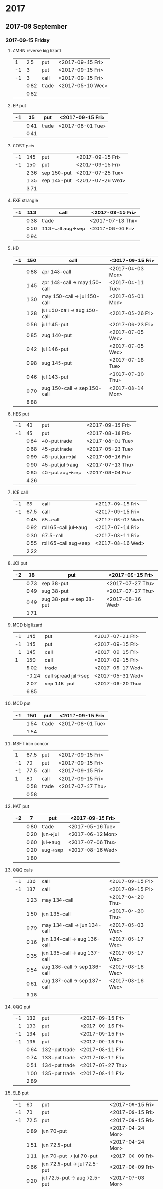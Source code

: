 * 2017
** 2017-09 September
*** 2017-09-15 Friday
**** AMRN reverse big lizard
     |----+------+-------+------------------|
     |  1 |  2.5 | put   | <2017-09-15 Fri> |
     | -1 |    3 | put   | <2017-09-15 Fri> |
     | -1 |    3 | call  | <2017-09-15 Fri> |
     |----+------+-------+------------------|
     |    | 0.82 | trade | <2017-05-10 Wed> |
     |----+------+-------+------------------|
     |    | 0.82 |       |                  |
     |----+------+-------+------------------|
     #+TBLFM: @>$2=vsum(@II..III);%.2f
**** BP put
     |----+------+-------+------------------|
     | -1 |   35 | put   | <2017-09-15 Fri> |
     |----+------+-------+------------------|
     |    | 0.41 | trade | <2017-08-01 Tue> |
     |----+------+-------+------------------|
     |    | 0.41 |       |                  |
     |----+------+-------+------------------|
     #+TBLFM: @>$2=vsum(@II..III);%.2f
**** COST puts
     |----+------+-------------+------------------|
     | -1 |  145 | put         | <2017-09-15 Fri> |
     | -1 |  150 | put         | <2017-09-15 Fri> |
     |----+------+-------------+------------------|
     |    | 2.36 | sep 150-put | <2017-07-25 Tue> |
     |    | 1.35 | sep 145-put | <2017-07-26 Wed> |
     |----+------+-------------+------------------|
     |    | 3.71 |             |                  |
     |----+------+-------------+------------------|
     #+TBLFM: @>$2=vsum(@II..III);%.2f
**** FXE strangle
     |----+------+-------------------+------------------|
     | -1 |  113 | call              | <2017-09-15 Fri> |
     |----+------+-------------------+------------------|
     |    | 0.38 | trade             | <2017-07-13 Thu> |
     |    | 0.56 | 113-call aug->sep | <2017-08-04 Fri> |
     |----+------+-------------------+------------------|
     |    | 0.94 |                   |                  |
     |----+------+-------------------+------------------|
     #+TBLFM: @>$2=vsum(@II..III);%.2f
**** HD
     |----+------+------------------------------+------------------|
     | -1 |  150 | call                         | <2017-09-15 Fri> |
     |----+------+------------------------------+------------------|
     |    | 0.88 | apr 148-call                 | <2017-04-03 Mon> |
     |    | 1.45 | apr 148-call -> may 150-call | <2017-04-11 Tue> |
     |    | 1.30 | may 150-call -> jul 150-call | <2017-05-01 Mon> |
     |    | 1.28 | jul 150-call -> aug 150-call | <2017-05-26 Fri> |
     |    | 0.56 | jul 145-put                  | <2017-06-23 Fri> |
     |    | 0.85 | aug 140-put                  | <2017-07-05 Wed> |
     |    | 0.42 | jul 146-put                  | <2017-07-05 Wed> |
     |    | 0.98 | aug 145-put                  | <2017-07-18 Tue> |
     |    | 0.46 | jul 143-put                  | <2017-07-20 Thu> |
     |    | 0.70 | aug 150-call -> sep 150-call | <2017-08-14 Mon> |
     |----+------+------------------------------+------------------|
     |    | 8.88 |                              |                  |
     |----+------+------------------------------+------------------|
     #+TBLFM: @>$2=vsum(@II..III);%.2f
**** HES put
     |----+------+-----------------+------------------|
     | -1 |   40 | put             | <2017-09-15 Fri> |
     | -1 |   45 | put             | <2017-08-18 Fri> |
     |----+------+-----------------+------------------|
     |    | 0.84 | 40-put trade    | <2017-08-01 Tue> |
     |    | 0.68 | 45-put trade    | <2017-05-23 Tue> |
     |    | 0.99 | 45-put jun->jul | <2017-06-16 Fri> |
     |    | 0.90 | 45-put jul->aug | <2017-07-13 Thu> |
     |    | 0.85 | 45-put aug->sep | <2017-08-04 Fri> |
     |----+------+-----------------+------------------|
     |    | 4.26 |                 |                  |
     |----+------+-----------------+------------------|
     #+TBLFM: @>$2=vsum(@II..III);%.2f
**** ICE call
     |----+------+-----------------------+------------------|
     | -1 |   65 | call                  | <2017-09-15 Fri> |
     | -1 | 67.5 | call                  | <2017-09-15 Fri> |
     |----+------+-----------------------+------------------|
     |    | 0.45 | 65-call               | <2017-06-07 Wed> |
     |    | 0.92 | roll 65-call jul->aug | <2017-07-14 Fri> |
     |    | 0.30 | 67.5-call             | <2017-08-11 Fri> |
     |    | 0.55 | roll 65-call aug->sep | <2017-08-16 Wed> |
     |----+------+-----------------------+------------------|
     |    | 2.22 |                       |                  |
     |----+------+-----------------------+------------------|
     #+TBLFM: @>$2=vsum(@II..III);%.2f
**** JCI put
     |----+------+--------------------------+------------------|
     | -2 |   38 | put                      | <2017-09-15 Fri> |
     |----+------+--------------------------+------------------|
     |    | 0.73 | sep 38-put               | <2017-07-27 Thu> |
     |    | 0.49 | aug 38-put               | <2017-07-27 Thu> |
     |    | 0.49 | aug 38-put -> sep 38-put | <2017-08-16 Wed> |
     |----+------+--------------------------+------------------|
     |    | 1.71 |                          |                  |
     |----+------+--------------------------+------------------|
     #+TBLFM: @>$2=vsum(@II..III);%.2f
**** MCD big lizard
     |----+-------+----------------------+------------------|
     | -1 |   145 | put                  | <2017-07-21 Fri> |
     | -1 |   145 | put                  | <2017-09-15 Fri> |
     | -1 |   145 | call                 | <2017-09-15 Fri> |
     |  1 |   150 | call                 | <2017-09-15 Fri> |
     |----+-------+----------------------+------------------|
     |    |  5.02 | trade                | <2017-05-17 Wed> |
     |    | -0.24 | call spread jul->sep | <2017-05-31 Wed> |
     |    |  2.07 | sep 145-put          | <2017-06-29 Thu> |
     |----+-------+----------------------+------------------|
     |    |  6.85 |                      |                  |
     |----+-------+----------------------+------------------|
     #+TBLFM: @>$2=vsum(@II..III);%.2f
**** MCD put
     |----+------+-------+------------------|
     | -1 |  150 | put   | <2017-09-15 Fri> |
     |----+------+-------+------------------|
     |    | 1.54 | trade | <2017-08-01 Tue> |
     |----+------+-------+------------------|
     |    | 1.54 |       |                  |
     |----+------+-------+------------------|
     #+TBLFM: @>$2=vsum(@II..III);%.2f
**** MSFT iron condor
     |----+------+-------+------------------|
     |  1 | 67.5 | put   | <2017-09-15 Fri> |
     | -1 |   70 | put   | <2017-09-15 Fri> |
     | -1 | 77.5 | call  | <2017-09-15 Fri> |
     |  1 |   80 | call  | <2017-09-15 Fri> |
     |----+------+-------+------------------|
     |    | 0.58 | trade | <2017-07-27 Thu> |
     |----+------+-------+------------------|
     |    | 0.58 |       |                  |
     |----+------+-------+------------------|
     #+TBLFM: @>$2=vsum(@II..III);%.2f
**** NAT put
     |----+------+----------+------------------|
     | -2 |    7 | put      | <2017-09-15 Fri>
     |----+------+----------+------------------|
     |    | 0.80 | trade    | <2017-05-16 Tue> |
     |    | 0.20 | jun->jul | <2017-06-12 Mon> |
     |    | 0.60 | jul->aug | <2017-07-06 Thu> |
     |    | 0.20 | aug->sep | <2017-08-16 Wed> |
     |----+------+----------+------------------|
     |    | 1.80 |          |                  |
     |----+------+----------+------------------|
     #+TBLFM: @>$2=vsum(@II..III);%.2f
**** QQQ calls
     |----+------+------------------------------+------------------|
     | -1 |  136 | call                         | <2017-09-15 Fri> |
     | -1 |  137 | call                         | <2017-09-15 Fri> |
     |----+------+------------------------------+------------------|
     |    | 1.23 | may 134-call                 | <2017-04-20 Thu> |
     |    | 1.50 | jun 135-call                 | <2017-04-20 Thu> |
     |    | 0.79 | may 134-call -> jun 134-call | <2017-05-03 Wed> |
     |    | 0.16 | jun 134-call -> aug 136-call | <2017-05-17 Wed> |
     |    | 0.35 | jun 135-call -> aug 137-call | <2017-05-17 Wed> |
     |    | 0.54 | aug 136-call -> sep 136-call | <2017-08-16 Wed> |
     |    | 0.61 | aug 137-call -> sep 137-call | <2017-08-16 Wed> |
     |----+------+------------------------------+------------------|
     |    | 5.18 |                              |                  |
     |----+------+------------------------------+------------------|
     #+TBLFM: @>$2=vsum(@II..III);%.2f
**** QQQ put
     |----+------+---------------+------------------|
     | -1 |  132 | put           | <2017-09-15 Fri> |
     | -1 |  133 | put           | <2017-09-15 Fri> |
     | -1 |  134 | put           | <2017-09-15 Fri> |
     | -1 |  135 | put           | <2017-09-15 Fri> |
     |----+------+---------------+------------------|
     |    | 0.64 | 132-put trade | <2017-08-11 Fri> |
     |    | 0.74 | 133-put trade | <2017-08-11 Fri> |
     |    | 0.51 | 134-put trade | <2017-07-27 Thu> |
     |    | 1.00 | 135-put trade | <2017-08-11 Fri> |
     |----+------+---------------+------------------|
     |    | 2.89 |               |                  |
     |----+------+---------------+------------------|
     #+TBLFM: @>$2=vsum(@II..III);%.2f
**** SLB put
     |----+------+------------------------------+------------------|
     | -1 |   60 | put                          | <2017-09-15 Fri> |
     | -1 |   70 | put                          | <2017-09-15 Fri> |
     | -1 | 72.5 | put                          | <2017-09-15 Fri> |
     |----+------+------------------------------+------------------|
     |    | 0.89 | jun 70-put                   | <2017-04-24 Mon> |
     |    | 1.51 | jun 72.5-put                 | <2017-04-24 Mon> |
     |    | 1.11 | jun 70-put -> jul 70-put     | <2017-06-09 Fri> |
     |    | 0.66 | jun 72.5-put -> jul 72.5-put | <2017-06-09 Fri> |
     |    | 0.20 | jul 72.5-put -> aug 72.5-put | <2017-07-03 Mon> |
     |    | 0.35 | jul 70-put -> aug 70-put     | <2017-07-06 Thu> |
     |    | 0.72 | aug 72.5-put -> sep 72.5-put | <2017-08-02 Wed> |
     |    | 0.58 | sep 60-put                   | <2017-08-11 Fri> |
     |    | 0.50 | aug 70-put -> sep 70-put     | <2017-08-14 Mon> |
     |----+------+------------------------------+------------------|
     |    | 6.52 |                              |                  |
     |----+------+------------------------------+------------------|
     #+TBLFM: @>$2=vsum(@II..III);%.2f
**** SO put
     |----+------+-------+------------------|
     | -1 |   48 | put   | <2017-09-15 Fri> |
     |----+------+-------+------------------|
     |    | 0.52 | trade | <2017-08-03 Thu> |
     |----+------+-------+------------------|
     |    | 0.52 |       |                  |
     |----+------+-------+------------------|
     #+TBLFM: @>$2=vsum(@II..III);%.2f
**** TEVA put
     |----+------+-------+------------------|
     | -1 |   20 | put   | <2017-09-15 Fri> |
     |----+------+-------+------------------|
     |    | 0.86 | trade | <2017-08-04 Fri> |
     |----+------+-------+------------------|
     |    | 0.86 |       |                  |
     |----+------+-------+------------------|
     #+TBLFM: @>$2=vsum(@II..III);%.2f
**** WMT big lizard
     |----+------+------------------------+------------------|
     | -2 | 77.5 | put                    | <2017-09-15 Fri> |
     | -2 | 77.5 | call                   | <2017-09-15 Fri> |
     |  2 |   80 | call                   | <2017-09-15 Fri> |
     |----+------+------------------------+------------------|
     |    | 4.24 | sep 77.5/80 big-lizard | <2017-05-10 Wed> |
     |    | 4.11 | sep 77.5/80 big-lizard | <2017-06-27 Tue> |
     |----+------+------------------------+------------------|
     |    | 8.35 |                        |                  |
     |----+------+------------------------+------------------|
     #+TBLFM: @>$2=vsum(@II..III);%.2f
*** 2017-09-29 Friday
**** COST put
     |----+-------+-------+------------------|
     | -1 | 152.5 | put   | <2017-09-29 Fri> |
     |----+-------+-------+------------------|
     |    |  1.83 | trade | <2017-08-18 Fri> |
     |----+-------+-------+------------------|
     |    |  1.83 |       |                  |
     |----+-------+-------+------------------|
     #+TBLFM: @>$2=vsum(@II..III);%.2f
** 2017-10 October
*** 2017-10-20 Friday
**** BP put
     |----+------+------------+------------------|
     | -1 |   33 | put        | <2017-10-20 Fri> |
     | -1 |   34 | put        | <2017-10-20 Fri> |
     |----+------+------------+------------------|
     |    | 0.61 | oct 34-put | <2017-08-11 Fri> |
     |    | 0.51 | oct 33-put | <2017-08-18 Fri> |
     |----+------+------------+------------------|
     |    | 1.12 |            |                  |
     |----+------+------------+------------------|
     #+TBLFM: @>$2=vsum(@II..III);%.2f
**** COST put
     |----+------+-------+------------------|
     | -1 |  150 | put   | <2017-10-20 Fri> |
     |----+------+-------+------------------|
     |    | 2.43 | trade | <2017-08-03 Thu> |
     |----+------+-------+------------------|
     |    | 2.43 |       |                  |
     |----+------+-------+------------------|
     #+TBLFM: @>$2=vsum(@II..III);%.2f
**** HD put
     |----+------+-------+------------------|
     | -1 |  140 | put   | <2017-10-20 Fri> |
     |----+------+-------+------------------|
     |    | 1.54 | trade | <2017-08-18 Fri> |
     |----+------+-------+------------------|
     |    | 1.54 |       |                  |
     |----+------+-------+------------------|
     #+TBLFM: @>$2=vsum(@II..III);%.2f
**** HTZ call
     |----+------+---------------+------------------|
     | -1 | 17.5 | call          | <2017-10-20 Fri> |
     |----+------+---------------+------------------|
     |    | 0.75 | trade         | <2017-07-13 Thu> |
     |    | 0.67 | roll aug->sep | <2017-08-16 Wed> |
     |    | 0.77 | roll sep->oct | <2017-08-23 Wed> |
     |----+------+---------------+------------------|
     |    | 2.19 |               |                  |
     |----+------+---------------+------------------|
     #+TBLFM: @>$2=vsum(@II..III);%.2f
**** HTZ put
     |----+------+----------+------------------|
     | -1 |   45 | put      | <2017-10-20 Fri> |
     |----+------+----------+------------------|
     |    | 0.51 | trade    | <2017-03-13 Mon> |
     |    | 0.16 | apr->may | <2017-04-10 Mon> |
     |    | 0.45 | may->jul | <2017-04-24 Mon> |
     |    | 0.15 | jul->oct | <2017-07-07 Fri> |
     |----+------+----------+------------------|
     |    | 1.27 |          |                  |
     |----+------+----------+------------------|
     #+TBLFM: @>$2=vsum(@II..III);%.2f
**** JCI put
     |----+-------+--------------------------+------------------|
     | -1 |    42 | put                      | <2017-10-20 Fri> |
     |----+-------+--------------------------+------------------|
     |    |  0.85 | 42-put 45-call           | <2017-07-26 Wed> |
     |    | -0.05 | close 45-call            | <2017-07-27 Thu> |
     |    |  0.44 | aug 42-put -> oct 42-put | <2017-08-02 Wed> |
     |----+-------+--------------------------+------------------|
     |    |  1.29 |                          |                  |
     |----+-------+--------------------------+------------------|
     #+TBLFM: @>$2=vsum(@II..III);%.2f
**** STO put
     |----+------+-------+------------------|
     | -1 | 17.5 | put   | <2017-10-20 Fri> |
     |----+------+-------+------------------|
     |    | 0.30 | trade | <2017-08-01 Tue> |
     |----+------+-------+------------------|
     |    | 0.30 |       |                  |
     |----+------+-------+------------------|
     #+TBLFM: @>$2=vsum(@II..III);%.2f
**** V put
     |----+------+-------+------------------|
     | -1 |   95 | put   | <2017-10-20 Fri> |
     |----+------+-------+------------------|
     |    | 0.51 | trade | <2017-08-23 Wed> |
     |----+------+-------+------------------|
     |    | 0.51 |       |                  |
     |----+------+-------+------------------|
     #+TBLFM: @>$2=vsum(@II..III);%.2f
**** XOM put
     |----+------+-------+------------------|
     | -1 | 72.5 | put   | <2017-10-20 Fri> |
     |----+------+-------+------------------|
     |    | 0.56 | trade | <2017-08-23 Wed> |
     |----+------+-------+------------------|
     |    | 0.56 |       |                  |
     |----+------+-------+------------------|
     #+TBLFM: @>$2=vsum(@II..III);%.2f
**** FB put
     |----+------+-------+------------------|
     | -1 |  150 | put   | <2017-10-20 Fri> |
     |----+------+-------+------------------|
     |    | 0.95 | trade | <2017-08-23 Wed> |
     |----+------+-------+------------------|
     |    | 0.95 |       |                  |
     |----+------+-------+------------------|
     #+TBLFM: @>$2=vsum(@II..III);%.2f
**** ICE call
     |----+------+-------+------------------|
     | -1 | 67.5 | call  | <2017-10-20 Fri> |
     |----+------+-------+------------------|
     |    | 0.74 | trade | <2017-08-23 Wed> |
     |----+------+-------+------------------|
     |    | 0.74 |       |                  |
     |----+------+-------+------------------|
     #+TBLFM: @>$2=vsum(@II..III);%.2f
**** HD put
     |----+------+-------+------------------|
     | -1 |  135 | put   | <2017-10-20 Fri> |
     |----+------+-------+------------------|
     |    | 1.43 | trade | <2017-08-23 Wed> |
     |----+------+-------+------------------|
     |    | 1.43 |       |                  |
     |----+------+-------+------------------|
     #+TBLFM: @>$2=vsum(@II..III);%.2f
**** JCI put
     |----+------+-------+------------------|
     | -1 |   37 | put   | <2017-10-20 Fri> |
     |----+------+-------+------------------|
     |    | 0.84 | trade | <2017-08-23 Wed> |
     |----+------+-------+------------------|
     |    | 0.84 |       |                  |
     |----+------+-------+------------------|
     #+TBLFM: @>$2=vsum(@II..III);%.2f
**** QQQ put
     |----+------+-------+------------------|
     | -1 |  134 | put   | <2017-10-20 Fri> |
     |----+------+-------+------------------|
     |    | 1.23 | trade | <2017-08-23 Wed> |
     |----+------+-------+------------------|
     |    | 1.23 |       |                  |
     |----+------+-------+------------------|
     #+TBLFM: @>$2=vsum(@II..III);%.2f
**** TLT call spread
     |----+------+-------+------------------|
     | -1 |  128 | call  | <2017-10-20 Fri> |
     |  1 |  133 | call  | <2017-10-20 Fri> |
     |----+------+-------+------------------|
     |    | 1.07 | trade | <2017-08-23 Wed> |
     |----+------+-------+------------------|
     |    | 1.07 |       |                  |
     |----+------+-------+------------------|
     #+TBLFM: @>$2=vsum(@II..III);%.2f
**** IWM strangle
     |----+------+-------+------------------|
     | -1 |  129 | put   | <2017-10-20 Fri> |
     | -1 |  142 | call  | <2017-10-20 Fri> |
     |----+------+-------+------------------|
     |    | 2.29 | trade | <2017-08-23 Wed> |
     |----+------+-------+------------------|
     |    | 2.29 |       |                  |
     |----+------+-------+------------------|
     #+TBLFM: @>$2=vsum(@II..III);%.2f
**** HES put
     |----+------+-------+------------------|
     | -1 | 37.5 | put   | <2017-10-20 Fri> |
     |----+------+-------+------------------|
     |    | 1.48 | trade | <2017-08-23 Wed> |
     |----+------+-------+------------------|
     |    | 1.48 |       |                  |
     |----+------+-------+------------------|
     #+TBLFM: @>$2=vsum(@II..III);%.2f
**** MCD put
     |----+------+-------+------------------|
     | -1 |  150 | put   | <2017-10-20 Fri> |
     |----+------+-------+------------------|
     |    | 1.06 | trade | <2017-08-23 Wed> |
     |----+------+-------+------------------|
     |    | 1.06 |       |                  |
     |----+------+-------+------------------|
     #+TBLFM: @>$2=vsum(@II..III);%.2f
**** MCD put
     |----+------+-------+------------------|
     | -1 |  145 | put   | <2017-10-20 Fri> |
     |----+------+-------+------------------|
     |    | 0.58 | trade | <2017-08-23 Wed> |
     |----+------+-------+------------------|
     |    | 0.58 |       |                  |
     |----+------+-------+------------------|
     #+TBLFM: @>$2=vsum(@II..III);%.2f
** 2017-11 November
*** 2017-11-17 Friday
**** CAT call
     |----+------+----------------+------------------|
     | -2 |  100 | call           | <2017-11-17 Fri> |
     |----+------+----------------+------------------|
     |    | 2.28 | apr 98.5-calls | <2017-04-24 Mon> |
     |    | 1.02 | apr->jul       | <2017-04-26 Wed> |
     |    | 0.68 | jun 92.5-put   | <2017-05-05 Fri> |
     |    | 0.49 | jul 95-put     | <2017-06-06 Tue> |
     |    | 0.50 | jul 102-put    | <2017-07-06 Thu> |
     |    | 1.24 | jul->aug       | <2017-07-03 Mon> |
     |    | 3.56 | aug->nov       | <2017-07-17 Mon> |
     |----+------+----------------+------------------|
     |    | 9.77 |                |                  |
     |----+------+----------------+------------------|
      #+TBLFM: @>$2=vsum(@II..III);%.2f
**** ED call
     |----+------+----------+------------------|
     | -1 |   80 | call     | <2017-11-17 Fri> |
     |----+------+----------+------------------|
     |    | 0.58 | trade    | <2017-05-10 Wed> |
     |    | 0.34 | 75 put   | <2017-05-10 Wed> |
     |    | 0.50 | jun->jul | <2017-06-06 Tue> |
     |    | 0.61 | jul->aug | <2017-07-03 Mon> |
     |    | 0.61 | aug->nov | <2017-08-09 Wed> |
     |----+------+----------+------------------|
     |    | 2.64 |          |                  |
     |----+------+----------+------------------|
     #+TBLFM: @>$2=vsum(@II..III);%.2f
** 2017-12 December
*** 2017-12-15 Friday
**** ICE call
     |----+------+-------+------------------|
     | -1 |   70 | call  | <2017-12-15 Fri> |
     |----+------+-------+------------------|
     |    | 0.85 | trade | <2017-06-07 Wed> |
     |----+------+-------+------------------|
     |    | 0.85 |       |                  |
     |----+------+-------+------------------|
     #+TBLFM: @>$2=vsum(@II..III);%.2f
**** MCD call
     |----+------+-----------------------+------------------|
     | -1 |  135 | call                  | <2017-12-15 Fri> |
     |----+------+-----------------------+------------------|
     |    | 1.55 | trade                 | <2017-04-06 Thu> |
     |    | 1.88 | put 125->141          | <2017-04-28 Fri> |
     |    | 3.16 | may->jun put 141->145 | <2017-05-04 Thu> |
     |    | 1.12 | jun->dec              | <2017-05-31 Wed> |
     |----+------+-----------------------+------------------|
     |    | 7.71 |                       |                  |
     |----+------+-----------------------+------------------|
     #+TBLFM: @>$2=vsum(@II..III);%.2f
* 2018
** 2018-01 January
*** 2017-01-19 Friday
**** OIH ratio put spread
     |----+------+----------+------------------|
     | -2 |   27 | put      | <2018-01-19 Fri> |
     | -1 |   28 | put      | <2018-01-19 Fri> |
     |----+------+----------+------------------|
     |    | 0.19 | trade    | <2017-04-28 Fri> |
     |    | 0.35 | jun->jul | <2017-06-17 Sat> |
     |    | 0.26 | jul->aug | <2017-07-19 Wed> |
     |    | 0.99 | aug->jan | <2017-08-14 Mon> |
     |----+------+----------+------------------|
     |    | 1.79 |          |                  |
     |----+------+----------+------------------|
     #+TBLFM: @>$2=vsum(@II..III);%.2f
**** WMT call
     |----+------+--------------------------------+------------------|
     | -2 | 72.5 | call                           | <2018-01-19 Fri> |
     |----+------+--------------------------------+------------------|
     |    | 0.04 | 2 * apr 72.5-call              | <2017-03-27 Mon> |
     |    | 0.80 | apr 72.5-call -> may 72.5-call | <2017-04-12 Wed> |
     |    | 0.59 | may 72.5-call -> jun 72.5-call | <2017-04-24 Mon> |
     |    | 1.58 | jun 72.5-call -> sep 72.5-call | <2017-05-10 Wed> |
     |    | 0.32 | 2 * jul 72.5-put               | <2017-07-07 Fri> |
     |    | 1.36 | sep 72.5-call -> jan 72.5-call | <2017-08-08 Tue> |
     |----+------+--------------------------------+------------------|
     |    | 4.69 |                                |                  |
     |----+------+--------------------------------+------------------|
     #+TBLFM: @>$2=vsum(@II..III);%.2f
